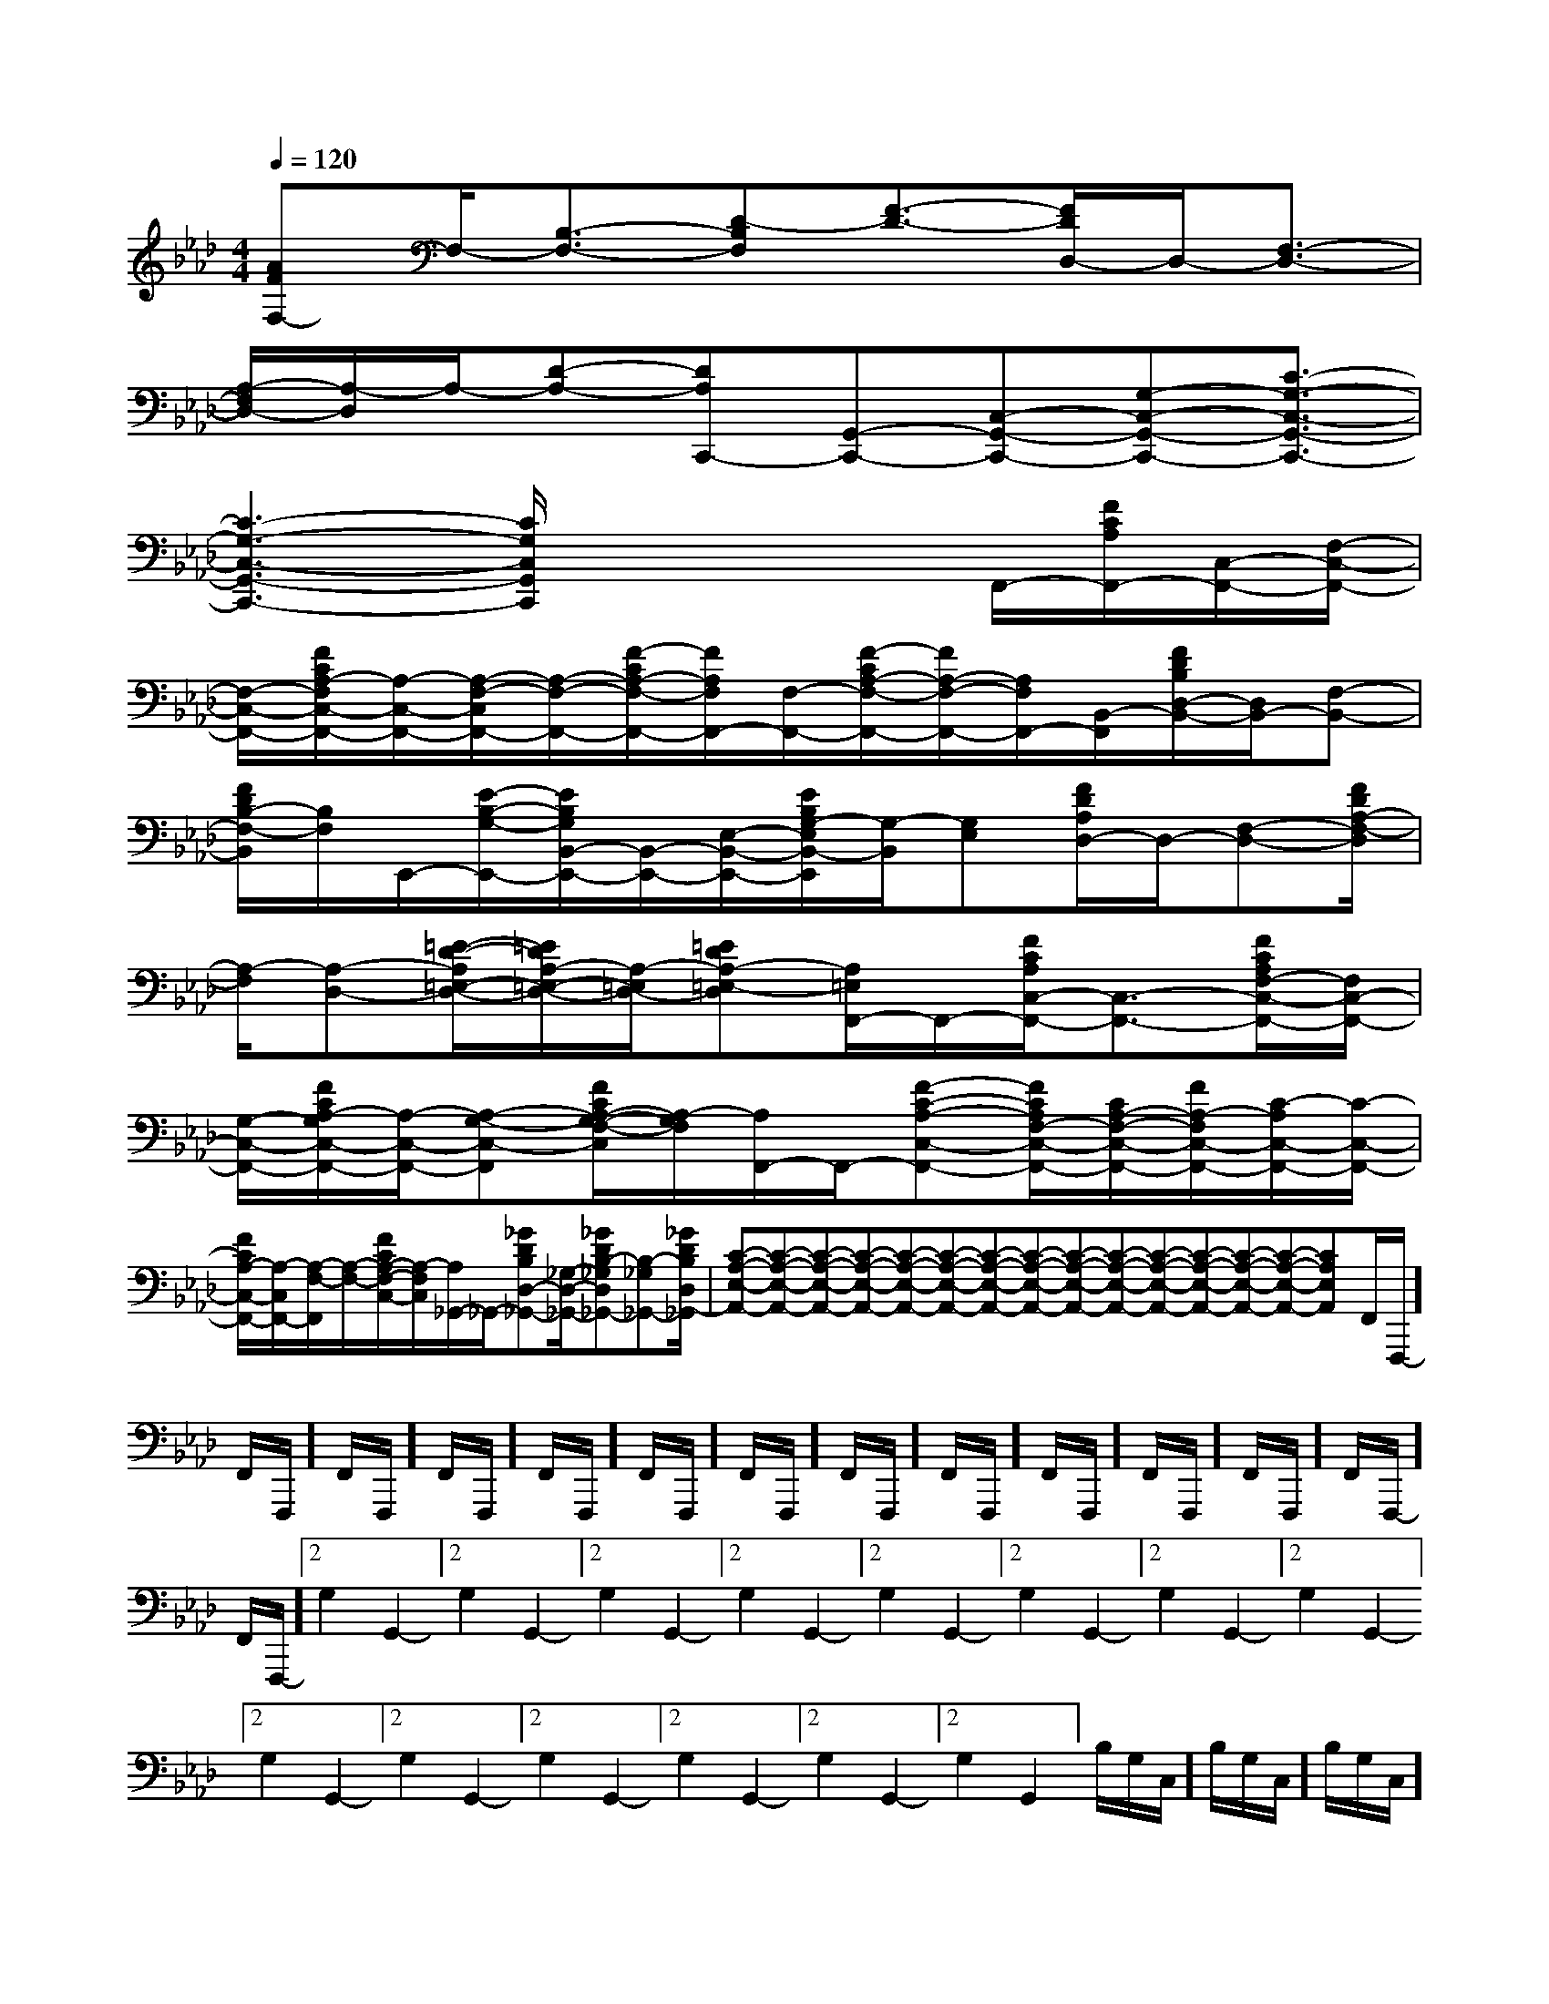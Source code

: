 X:1
T:
M:4/4
L:1/8
Q:1/4=120
K:Ab
%4flats
%%MIDI program 0
%%MIDI program 0
V:1
%%MIDI program 24
[AFF,-]F,/2-[B,3/2-F,3/2-][D-B,F,][F3/2-D3/2-][F/2D/2D,/2-]D,/2-[F,3/2-D,3/2-]|
[A,/2-F,/2D,/2-][A,/2-D,/2]A,/2-[D-A,-][DA,C,,-][G,,-C,,-][C,-G,,-C,,-][G,-C,-G,,-C,,-][C3/2-G,3/2-C,3/2-G,,3/2-C,,3/2-]|
[C3-G,3-C,3-G,,3-C,,3-][C/2G,/2C,/2G,,/2C,,/2]x2x/2F,,/2-[F/2C/2A,/2F,,/2-][C,/2-F,,/2-][F,/2-C,/2-F,,/2-]|
[F,/2-C,/2-F,,/2-][F/2C/2A,/2-F,/2C,/2-F,,/2-][A,/2-C,/2-F,,/2-][A,/2-F,/2-C,/2F,,/2-][A,/2-F,/2-F,,/2-][F/2-C/2A,/2-F,/2-F,,/2-][F/2A,/2F,/2F,,/2-][F,/2-F,,/2-][F/2-C/2A,/2-F,/2-F,,/2-][F/2A,/2-F,/2-F,,/2-][A,/2F,/2F,,/2-][B,,/2-F,,/2][F/2D/2B,/2D,/2-B,,/2-][D,/2B,,/2-][F,-B,,-]|
[F/2D/2B,/2-F,/2-B,,/2][B,/2F,/2]E,,/2-[E/2-B,/2-G,/2-E,,/2-][E/2B,/2G,/2B,,/2-E,,/2-][B,,/2-E,,/2-][E,/2-B,,/2-E,,/2-][E/2B,/2G,/2-E,/2B,,/2-E,,/2][G,/2-B,,/2][G,E,][F/2D/2A,/2D,/2-]D,/2-[F,-D,-][F/2D/2A,/2-F,/2-D,/2]|
[A,/2-F,/2][A,-D,-][=E/2-D/2-A,/2=E,/2-D,/2-][=E/2D/2A,/2-=E,/2-D,/2-][A,/2-=E,/2D,/2-][=EDA,-=E,-D,][A,/2=E,/2F,,/2-]F,,/2-[F/2C/2A,/2C,/2-F,,/2-][C,3/2-F,,3/2-][F/2C/2A,/2F,/2-C,/2-F,,/2-][F,/2C,/2-F,,/2-]|
[G,/2-C,/2-F,,/2-][F/2C/2A,/2-G,/2C,/2-F,,/2-][A,/2-C,/2-F,,/2-][A,-G,-C,-F,,][F/2C/2A,/2-G,/2-F,/2-C,/2][A,/2-G,/2F,/2][A,/2F,,/2-]F,,/2-[F-C-A,-C,-F,,-][F/2C/2A,/2F,/2-C,/2-F,,/2-][C/2A,/2-F,/2-C,/2-F,,/2-][F/2A,/2-F,/2C,/2-F,,/2-][C/2-A,/2C,/2-F,,/2-][C/2-C,/2-F,,/2-]|
[F/2C/2A,/2-C,/2-F,,/2-][A,/2-C,/2F,,/2-][A,/2-F,/2-F,,/2][A,/2-F,/2-][F/2C/2A,/2-F,/2-C,/2-][A,/2-F,/2C,/2][A,/2_G,,/2-]_G,,/2-[_GDB,D,-_G,,-][_G,/2-D,/2-_G,,/2-][_GDB,-_G,D,_G,,-][B,-_G,_G,,-][_G/2-D/2B,/2-D,/2-_G,,/2-]|[C-A,-E,-A,,-][C-A,-E,-A,,-][C-A,-E,-A,,-][C-A,-E,-A,,-][C-A,-E,-A,,-][C-A,-E,-A,,-][C-A,-E,-A,,-][C-A,-E,-A,,-][C-A,-E,-A,,-][C-A,-E,-A,,-][C-A,-E,-A,,-][C-A,-E,-A,,-][C-A,-E,-A,,-][C-A,-E,-A,,-][C-A,-E,-A,,-]F,,/2F,,,/2-]F,,/2F,,,/2-]F,,/2F,,,/2-]F,,/2F,,,/2-]F,,/2F,,,/2-]F,,/2F,,,/2-]F,,/2F,,,/2-]F,,/2F,,,/2-]F,,/2F,,,/2-]F,,/2F,,,/2-]F,,/2F,,,/2-]F,,/2F,,,/2-]F,,/2F,,,/2-]F,,/2F,,,/2-]2G,2-G,,2-]2G,2-G,,2-]2G,2-G,,2-]2G,2-G,,2-]2G,2-G,,2-]2G,2-G,,2-]2G,2-G,,2-]2G,2-G,,2-]2G,2-G,,2-]2G,2-G,,2-]2G,2-G,,2-]2G,2-G,,2-]2G,2-G,,2-]2G,2-G,,2-]B,/2G,/2C,/2]B,/2G,/2C,/2]B,/2G,/2C,/2]B,/2G,/2C,/2]B,/2G,/2C,/2]B,/2G,/2C,/2]B,/2G,/2C,/2]B,/2G,/2C,/2]B,/2G,/2C,/2]B,/2G,/2C,/2]B,/2G,/2C,/2]B,/2G,/2C,/2]B,/2G,/2C,/2]B,/2G,/2C,/2]B,/2G,/2C,/2]2G,2-G,,2-]2G,2-G,,2-]2G,2-G,,2-]2G,2-G,,2-]2G,2-G,,2-]2G,2-G,,2-]2G,2-G,,2-]2G,2-G,,2-]2G,2-G,,2-]2G,2-G,,2-]2G,2-G,,2-]2G,2-G,,2-]2G,2-G,,2-][B2-G2-D2-][B2-G2-D2-][B2-G2-D2-][B2-G2-D2-][B2-G2-D2-][B2-G2-D2-][B2-G2-D2-][B2-G2-D2-][B2-G2-D2-][B2-G2-D2-][B2-G2-D2-][B2-G2-D2-][B2-G2-D2-][B2-G2-D2-][B2-G2-D2-]>E/2>E/2>E/2>E/2>E/2>E/2>E/2>E/2>E/2>E/2>E/2>E/2>E/2>E/2>E/2[^F/2-D/2-[^F/2-D/2-[^F/2-D/2-[^F/2-D/2-[^F/2-D/2-[^F/2-D/2-[^F/2-D/2-[^F/2-D/2-[^F/2-D/2-[^F/2-D/2-[^F/2-D/2-[^F/2-D/2-[^F/2-D/2-[^F/2-D/2-[^F/2-D/2-[D-B,-A,[D-B,-A,[D-B,-A,[D-B,-A,[D-B,-A,[D-B,-A,[D-B,-A,[D-B,-A,[D-B,-A,[D-B,-A,[D-B,-A,[D-B,-A,[D-B,-A,[D-B,-A,[D-B,-A,[b'b[b'b[b'b[b'b[b'b[b'b[b'b[b'b[b'b[b'b[b'b[b'b[b'b[b'b[b'b[C2-G,2-E,[C2-G,2-E,[C2-G,2-E,[C2-G,2-E,[C2-G,2-E,[C2-G,2-E,[C2-G,2-E,[C2-G,2-E,[C2-G,2-E,[C2-G,2-E,[C2-G,2-E,[C2-G,2-E,[C2-G,2-E,[C2-G,2-E,[C2-G,2-E,G2GG2GG2GG2GG2GG2GG2GG2GG2GG2GG2GG2GG2GG2GG2G^C,,/2]^C,,/2]^C,,/2]^C,,/2]^C,,/2]^C,,/2]^C,,/2]^C,,/2]^C,,/2]^C,,/2]^C,,/2]^C,,/2]^C,,/2]^C,,/2]^C,,/2][a/2d/2B/2][a/2d/2B/2][a/2d/2B/2][a/2d/2B/2][a/2d/2B/2][a/2d/2B/2][a/2d/2B/2][a/2d/2B/2][a/2d/2B/2][a/2d/2B/2][a/2d/2B/2][a/2d/2B/2][a/2d/2B/2][a/2d/2B/2][a/2d/2B/2][F,8-C,8-F,,8-][F,8-C,8-F,,8-][F,8-C,8-F,,8-][F,8-C,8-F,,8-][F,8-C,8-F,,8-][F,8-C,8-F,,8-][F,8-C,8-F,,8-][F,8-C,8-F,,8-][F,8-C,8-F,,8-][F,8-C,8-F,,8-][F,8-C,8-F,,8-][F,8-C,8-F,,8-][F,8-C,8-F,,8-][F,8-C,8-F,,8-][F,8-C,8-F,,8-][C,,/2[C,,/2[C,,/2[C,,/2[C,,/2[C,,/2[C,,/2[C,,/2[C,,/2[C,,/2[C,,/2[C,,/2[C,,/2[C,,/2[C,,/2[F-D-B,-G,-][F-D-B,-G,-][F-D-B,-G,-][F-D-B,-G,-][F-D-B,-G,-][F-D-B,-G,-][F-D-B,-G,-][F-D-B,-G,-][F-D-B,-G,-][F-D-B,-G,-][F-D-B,-G,-][F-D-B,-G,-][F-D-B,-G,-][F-D-B,-G,-][F-D-B,-G,-]B/2c/2B/2c/2B/2c/2B/2c/2B/2c/2B/2c/2B/2c/2B/2c/2B/2c/2B/2c/2B/2c/2B/2c/2B/2c/2B/2c/2B/2c/2[D/2G,/2C,/2][D/2G,/2C,/2][D/2G,/2C,/2][D/2G,/2C,/2][D/2G,/2C,/2][D/2G,/2C,/2][D/2G,/2C,/2][D/2G,/2C,/2][D/2G,/2C,/2][D/2G,/2C,/2][D/2G,/2C,/2][D/2G,/2C,/2][D/2G,/2C,/2][D/2G,/2C,/2][=B,/2-G,/2-][=B,/2-G,/2-][=B,/2-G,/2-][=B,/2-G,/2-][=B,/2-G,/2-][=B,/2-G,/2-][=B,/2-G,/2-][=B,/2-G,/2-][=B,/2-G,/2-][=B,/2-G,/2-][=B,/2-G,/2-][=B,/2-G,/2-][=B,/2-G,/2-][=B,/2-G,/2-][B3/2-F[B3/2-F[B3/2-F[B3/2-F[B3/2-F[B3/2-F[B3/2-F[B3/2-F[B3/2-F[B3/2-F[B3/2-F